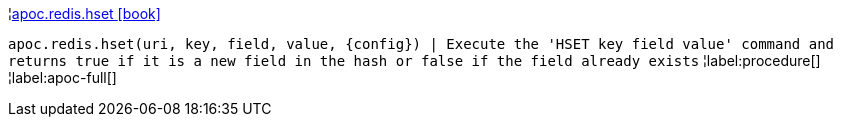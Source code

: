 ¦xref::overview/apoc.redis/apoc.redis.hset.adoc[apoc.redis.hset icon:book[]] +

`apoc.redis.hset(uri, key, field, value, \{config}) | Execute the 'HSET key field value' command and returns true if it is a new field in the hash or false if the field already exists`
¦label:procedure[]
¦label:apoc-full[]
